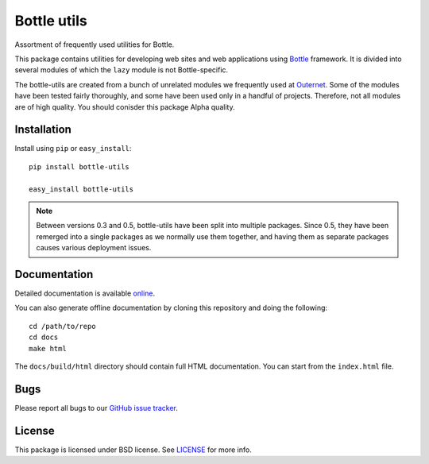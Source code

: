 ============
Bottle utils
============

Assortment of frequently used utilities for Bottle.

This package contains utilities for developing web sites and web applications
using `Bottle <http://bottlepy.org/>`_ framework. It is divided into several
modules of which the ``lazy`` module is not Bottle-specific.

The bottle-utils are created from a bunch of unrelated modules we frequently
used at `Outernet <https://outernet.is/>`_. Some of the modules have been
tested fairly thoroughly, and some have been used only in a handful of
projects. Therefore, not all modules are of high quality. You should conisder
this package Alpha quality.

Installation
============

Install using ``pip`` or ``easy_install``::

    pip install bottle-utils

    easy_install bottle-utils

.. note::
    Between versions 0.3 and 0.5, bottle-utils have been split into multiple
    packages. Since 0.5, they have been remerged into a single packages as we
    normally use them together, and having them as separate packages causes
    various deployment issues.

Documentation
=============

Detailed documentation is available `online
<http://bottle-utils.readthedocs.org/>`_.

You can also generate offline documentation by cloning this repository and
doing the following::

    cd /path/to/repo
    cd docs
    make html

The ``docs/build/html`` directory should contain full HTML documentation. You
can start from the ``index.html`` file.

Bugs
====

Please report all bugs to our `GitHub issue tracker`_.

License
=======

This package is licensed under BSD license. See LICENSE_ for more
info.

.. _Bottle: http://bottlepy.org/
.. _Outernet: https://www.outernet.is/
.. _GitHub issue tracker: https://github.com/Outernet-Project/bottle-utils/issues
.. _LICENSE: LICENSE


